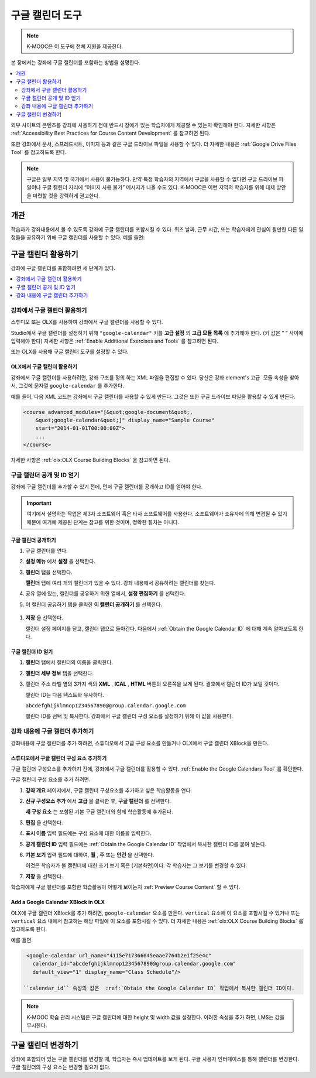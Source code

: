 .. _Google Calendar Tool:

#####################
구글 캘린더 도구
#####################

.. note:: K-MOOC은 이 도구에 전체 지원을 제공한다.

본 장에서는 강좌에 구글 캘린더를 포함하는 방법을 설명한다.

.. contents::
  :local:
  :depth: 2

외부 사이트의 콘텐츠를 강좌에 사용하기 전에 반드시 장애가 있는 학습자에게 제공할 수 있는지 확인해야 한다. 자세한 사항은 :ref:`Accessibility Best Practices for Course Content Development` 를 참고하면 된다.

또한 강좌에서 문서, 스프레드시트, 이미지 등과 같은 구글 드라이브 파일을 사용할 수 있다. 더 자세한 내용은 :ref:`Google Drive Files Tool` 를 참고하도록 한다.

.. note:: 구글은 일부 지역 및 국가에서 사용이 불가능하다. 만약 특정 학습자의 지역에서 구글을 사용할 수 없다면 구글 드라이브 파일이나 구글 캘린더 자리에 “이미지 사용 불가” 메시지가 나올 수도 있다. K-MOOC은 이런 지역의 학습자를 위해 대체 방안을 마련할 것을 강력하게 권고한다.


*********
개관
*********

학습자가 강좌내용에서 볼 수 있도록 강좌에 구글 캘린더를 포함시킬 수 있다. 퀴즈 날짜, 근무 시간, 또는 학습자에게 관심이 될만한 다른 일정들을 공유하기 위해 구글 캘린더를 사용할 수 있다. 예를 들면:

.. image:: ../../../shared/images/google-calendar.png
  :alt: A Google Calendar in the course body.

*******************************************
구글 캘린더 활용하기
*******************************************

강좌에 구글 캘린더를 포함하려면 세 단계가 있다.

.. contents::
   :local:
   :depth: 1

.. _Enable the Google Calendars Tool:

================================================
강좌에서 구글 캘린더 활용하기
================================================

스튜디오 또는 OLX를 사용하여 강좌에서 구글 캘린더를 사용할 수 있다.

Studio에서 구글 캘린더를 설정하기 위해 ``"google-calendar"`` 키를 **고급 설정** 의 **고급 모듈 목록** 에 추가해야 한다. (키 값은 “ “ 사이에 입력해야 한다) 자세한 사항은 :ref:`Enable Additional Exercises and Tools` 를 참고하면 된다.

또는 OLX를 사용해 구글 캘린더 도구를 설정할 수 있다.

.. _Enable Google Calendars in OLX:

OLX에서 구글 캘린더 활용하기
**********************************************

강좌에서 구글 캘린더를 사용하려면, 강좌 구조를 정의 하는 XML 파일을 편집할 수 있다. 당신은  ``강좌`` element's ``고급 모듈`` 속성을 찾아서, 그것에 문자열 ``google-calendar`` 를 추가한다.

예를 들어, 다음 XML 코드는 강좌에서 구글 캘린더를 사용할 수 있게 만든다. 그것은 또한 구글 드라이브 파일을 활용할 수 있게 만든다.

.. code-block:: xml

  <course advanced_modules="[&quot;google-document&quot;,
      &quot;google-calendar&quot;]" display_name="Sample Course"
      start="2014-01-01T00:00:00Z">
      ...
  </course>

자세한 사항은  :ref:`olx:OLX Course Building Blocks` 을 참고하면 된다.

.. _Make the Google Calendar Public and Obtain Its ID:

===================================================
구글 캘린더 공개 및 ID 얻기
===================================================

강좌에 구글 캘린더를 추가할 수 있기 전에, 먼저 구글 캘린더를 공개하고 ID를 얻어야 한다.

.. important::
 여기에서 설명하는 작업은 제3자 소프트웨어 혹은 타사 소프트웨어를 사용한다. 소프트웨어가 소유자에 의해 변경될 수 있기 때문에 여기에 제공된 단계는 참고를 위한 것이며, 정확한 절차는 아니다.

구글 캘린더 공개하기
**********************************************

#. 구글 캘린더를 연다.
#. **설정 메뉴** 에서 **설정** 을 선택한다.
#. **캘린더** 탭을 선택한다.

   **캘린더** 탭에 여러 개의 캘린더가 있을 수 있다. 강좌 내용에서 공유하려는 캘린더를 찾는다.

#. 공유 열에 있는, 캘린더를 공유하기 위한 열에서, **설정 편집하기** 를 선택한다.
#. 이 캘린더 공유하기 탭을 클릭한 **이 캘린더 공개하기** 를 선택한다.

  .. image:: ../../../shared/images/google-calendar-settings.png
   :alt: Google Calendar settings.

#. **저장** 을 선택한다.

   캘린더 설정 페이지를 닫고, 캘린더 탭으로 돌아간다. 다음에서  :ref:`Obtain the Google Calendar ID` 에 대해 계속 알아보도록 한다.

.. _Obtain the Google Calendar ID:

구글 캘린더 ID 얻기
**********************************************

#. **캘린더** 탭에서 캘린더의 이름을 클릭한다.
#. **캘린더 세부 정보** 탭을 선택한다.
#. 캘린더 주소 라벨 옆의 3가지 색의 **XML** , **ICAL** , **HTML** 버튼의 오른쪽을 보게 된다. 괄호에서 캘린더 ID가 보일 것이다.

   .. image:: ../../../shared/images/google-calendar-address.png
     :width: 600
     :alt: Image of Calendar Address label with the calendar ID to the right.

   캘린더 ID는 다음 텍스트와 유사하다.

   ``abcdefghijklmnop1234567890@group.calendar.google.com``

   캘린더 ID를 선택 및 복사한다. 강좌에서 구글 캘린더 구성 요소를 설정하기 위해 이 값을 사용한다.

.. _Add a Google Calendar in the Course Body:

========================================
강좌 내용에 구글 캘린더 추가하기
========================================

강좌내용에 구글 캘린더를 추가 하려면, 스튜디오에서 고급 구성 요소를 만들거나 OLX에서 구글 캘린더 XBlock을 만든다.

.. _Add a Google Calendar Component in edX Studio:

스튜디오에서 구글 캘린더 구성 요소 추가하기
**********************************************

구글 캘린더 구성요소를 추가하기 전에, 강좌에서 구글 캘린더를 활용할 수 있다. :ref:`Enable the Google Calendars Tool` 를 확인한다.

구글 캘린더 구성 요소를 추가 하려면.

#. **강좌 개요** 페이지에서, 구글 캘린더 구성요소를 추가하고 싶은 학습활동을 연다.

#. **신규 구성요소 추가** 에서 **고급** 을 클릭한 후, **구글 캘린더** 를 선택한다.

   **새 구성 요소** 는 포함된 기본 구글 캘린더와 함께 학습활동에 추가된다.

   .. image:: ../../../shared/images/google-calendar-studio.png
    :width: 600
    :alt: The Google Calendar component in a unit page.

#. **편집** 을 선택한다.

   .. image:: ../../../shared/images/google-calendar-edit.png
    :width: 600
    :alt: The Google Calendar editor.

#. **표시 이름** 입력 필드에는 구성 요소에 대한 이름을 입력한다.

#. **공개 캘린더 ID** 입력 필드에는 :ref:`Obtain the Google Calendar ID` 작업에서 복사한 캘린더 ID를 붙여 넣는다.

#. **기본 보기** 입력 필드에 대하여, **월** , **주** 또는 **안건** 을 선택한다. 

   이것은 학습자가 볼 캘린더에 대한 초기 보기 혹은 (기본화면)이다. 각 학습자는 그 보기를 변경할 수 있다.

#. **저장** 을 선택한다.

학습자에게 구글 캘린더를 포함한 학습활동이 어떻게 보이는지  :ref:`Preview Course Content` 할 수 있다.


.. _Add a Google Calendar XBlock in OLX:

Add a Google Calendar XBlock in OLX
**********************************************

OLX에 구글 캘린더 XBlock를 추가 하려면,  ``google-calendar`` 요소를 만든다.  ``vertical`` 요소에 이 요소를 포함시킬 수 있거나 또는 ``vertical`` 요소 내에서 참고하는 해당 파일에 이 요소를 포함시킬 수 있다. 더 자세한 내용은 :ref:`olx:OLX Course Building Blocks` 를 참고하도록 한다.

예를 들면.

.. code-block:: xml

  <google-calendar url_name="4115e717366045eaae7764b2e1f25e4c"
    calendar_id="abcdefghijklmnop1234567890@group.calendar.google.com"
    default_view="1" display_name="Class Schedule"/>

 ``calendar_id`` 속성의 값은  :ref:`Obtain the Google Calendar ID` 작업에서 복사한 캘린더 ID이다.

.. note::
  K-MOOC 학습 관리 시스템은 구글 캘린더에 대한 height 및 width 값을 설정한다. 이러한 속성을 추가 하면,  LMS는 값을 무시한다.

**************************
구글 캘린더 변경하기
**************************

강좌에 포함되어 있는 구글 캘린더를 변경할 때, 학습자는 즉시 업데이트를 보게 된다. 구글 사용자 인터페이스를 통해 캘린더를 변경한다. 구글 캘린더의 구성 요소는 변경할 필요가 없다.

